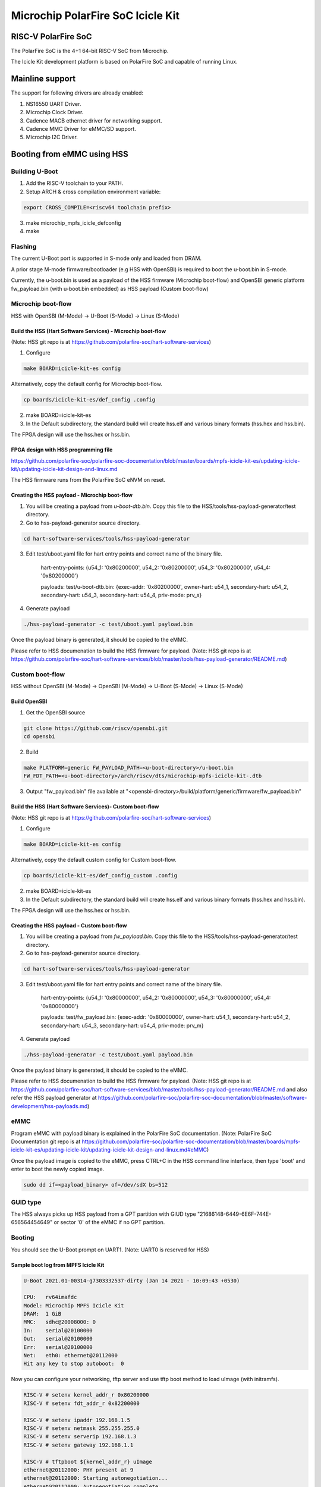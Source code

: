 .. SPDX-License-Identifier: GPL-2.0+

Microchip PolarFire SoC Icicle Kit
==================================

RISC-V PolarFire SoC
--------------------

The PolarFire SoC is the 4+1 64-bit RISC-V SoC from Microchip.

The Icicle Kit development platform is based on PolarFire SoC and capable
of running Linux.

Mainline support
----------------

The support for following drivers are already enabled:

1. NS16550 UART Driver.
2. Microchip Clock Driver.
3. Cadence MACB ethernet driver for networking support.
4. Cadence MMC Driver for eMMC/SD support.
5. Microchip I2C Driver.

Booting from eMMC using HSS
---------------------------

Building U-Boot
~~~~~~~~~~~~~~~

1. Add the RISC-V toolchain to your PATH.
2. Setup ARCH & cross compilation environment variable:

.. code-block:: none

   export CROSS_COMPILE=<riscv64 toolchain prefix>

3. make microchip_mpfs_icicle_defconfig
4. make

Flashing
~~~~~~~~

The current U-Boot port is supported in S-mode only and loaded from DRAM.

A prior stage M-mode firmware/bootloader (e.g HSS with OpenSBI) is required to
boot the u-boot.bin in S-mode.

Currently, the u-boot.bin is used as a payload of the HSS firmware (Microchip
boot-flow) and OpenSBI generic platform fw_payload.bin (with u-boot.bin embedded)
as HSS payload (Custom boot-flow)

Microchip boot-flow
~~~~~~~~~~~~~~~~~~~

HSS with OpenSBI (M-Mode) -> U-Boot (S-Mode) -> Linux (S-Mode)

Build the HSS (Hart Software Services) - Microchip boot-flow
''''''''''''''''''''''''''''''''''''''''''''''''''''''''''''

(Note: HSS git repo is at https://github.com/polarfire-soc/hart-software-services)

1. Configure

.. code-block:: none

   make BOARD=icicle-kit-es config

Alternatively, copy the default config for Microchip boot-flow.

.. code-block:: none

   cp boards/icicle-kit-es/def_config .config

2. make BOARD=icicle-kit-es
3. In the Default subdirectory, the standard build will create hss.elf and
   various binary formats (hss.hex and hss.bin).

The FPGA design will use the hss.hex or hss.bin.

FPGA design with HSS programming file
'''''''''''''''''''''''''''''''''''''

https://github.com/polarfire-soc/polarfire-soc-documentation/blob/master/boards/mpfs-icicle-kit-es/updating-icicle-kit/updating-icicle-kit-design-and-linux.md

The HSS firmware runs from the PolarFire SoC eNVM on reset.

Creating the HSS payload - Microchip boot-flow
''''''''''''''''''''''''''''''''''''''''''''''

1. You will be creating a payload from `u-boot-dtb.bin`.
   Copy this file to the HSS/tools/hss-payload-generator/test directory.
2. Go to hss-payload-generator source directory.

.. code-block:: none

   cd hart-software-services/tools/hss-payload-generator

3. Edit test/uboot.yaml file for hart entry points and correct name of the binary file.

	hart-entry-points: {u54_1: '0x80200000', u54_2: '0x80200000', u54_3: '0x80200000', u54_4: '0x80200000'}

	payloads:
	test/u-boot-dtb.bin: {exec-addr: '0x80200000', owner-hart: u54_1, secondary-hart: u54_2, secondary-hart: u54_3, secondary-hart: u54_4, priv-mode: prv_s}

4. Generate payload

.. code-block:: none

   ./hss-payload-generator -c test/uboot.yaml payload.bin

Once the payload binary is generated, it should be copied to the eMMC.

Please refer to HSS documenation to build the HSS firmware for payload.
(Note: HSS git repo is at https://github.com/polarfire-soc/hart-software-services/blob/master/tools/hss-payload-generator/README.md)

Custom boot-flow
~~~~~~~~~~~~~~~~

HSS without OpenSBI (M-Mode) -> OpenSBI (M-Mode) -> U-Boot (S-Mode) -> Linux (S-Mode)

Build OpenSBI
'''''''''''''

1. Get the OpenSBI source

.. code-block:: none

   git clone https://github.com/riscv/opensbi.git
   cd opensbi

2. Build

.. code-block:: none

   make PLATFORM=generic FW_PAYLOAD_PATH=<u-boot-directory>/u-boot.bin
   FW_FDT_PATH=<u-boot-directory>/arch/riscv/dts/microchip-mpfs-icicle-kit-.dtb

3. Output "fw_payload.bin" file available at
   "<opensbi-directory>/build/platform/generic/firmware/fw_payload.bin"

Build the HSS (Hart Software Services)- Custom boot-flow
''''''''''''''''''''''''''''''''''''''''''''''''''''''''

(Note: HSS git repo is at https://github.com/polarfire-soc/hart-software-services)

1. Configure

.. code-block:: none

   make BOARD=icicle-kit-es config

Alternatively, copy the default custom config for Custom boot-flow.

.. code-block:: none

   cp boards/icicle-kit-es/def_config_custom .config

2. make BOARD=icicle-kit-es
3. In the Default subdirectory, the standard build will create hss.elf and
   various binary formats (hss.hex and hss.bin).

The FPGA design will use the hss.hex or hss.bin.

Creating the HSS payload - Custom boot-flow
'''''''''''''''''''''''''''''''''''''''''''

1. You will be creating a payload from `fw_payload.bin`.
   Copy this file to the HSS/tools/hss-payload-generator/test directory.
2. Go to hss-payload-generator source directory.

.. code-block:: none

   cd hart-software-services/tools/hss-payload-generator

3. Edit test/uboot.yaml file for hart entry points and correct name of the binary file.

	hart-entry-points: {u54_1: '0x80000000', u54_2: '0x80000000', u54_3: '0x80000000', u54_4: '0x80000000'}

	payloads:
	test/fw_payload.bin: {exec-addr: '0x80000000', owner-hart: u54_1, secondary-hart: u54_2, secondary-hart: u54_3, secondary-hart: u54_4, priv-mode: prv_m}

4. Generate payload

.. code-block:: none

   ./hss-payload-generator -c test/uboot.yaml payload.bin

Once the payload binary is generated, it should be copied to the eMMC.

Please refer to HSS documenation to build the HSS firmware for payload.
(Note: HSS git repo is at https://github.com/polarfire-soc/hart-software-services/blob/master/tools/hss-payload-generator/README.md
and also refer the HSS payload generator at https://github.com/polarfire-soc/polarfire-soc-documentation/blob/master/software-development/hss-payloads.md)

eMMC
~~~~

Program eMMC with payload binary is explained in the PolarFire SoC documentation.
(Note: PolarFire SoC Documentation git repo is at https://github.com/polarfire-soc/polarfire-soc-documentation/blob/master/boards/mpfs-icicle-kit-es/updating-icicle-kit/updating-icicle-kit-design-and-linux.md#eMMC)

Once the payload image is copied to the eMMC, press CTRL+C in the HSS command
line interface, then type 'boot' and enter to boot the newly copied image.

.. code-block:: none

    sudo dd if=<payload_binary> of=/dev/sdX bs=512

GUID type
~~~~~~~~~

The HSS always picks up HSS payload from a GPT partition with
GIUD type "21686148-6449-6E6F-744E-656564454649" or sector '0' of the eMMC if no
GPT partition.

Booting
~~~~~~~

You should see the U-Boot prompt on UART1.
(Note: UART0 is reserved for HSS)

Sample boot log from MPFS Icicle Kit
''''''''''''''''''''''''''''''''''''

.. code-block:: none

   U-Boot 2021.01-00314-g7303332537-dirty (Jan 14 2021 - 10:09:43 +0530)

   CPU:   rv64imafdc
   Model: Microchip MPFS Icicle Kit
   DRAM:  1 GiB
   MMC:   sdhc@20008000: 0
   In:    serial@20100000
   Out:   serial@20100000
   Err:   serial@20100000
   Net:   eth0: ethernet@20112000
   Hit any key to stop autoboot:  0

Now you can configure your networking, tftp server and use tftp boot method to
load uImage (with initramfs).

.. code-block:: none

   RISC-V # setenv kernel_addr_r 0x80200000
   RISC-V # setenv fdt_addr_r 0x82200000

   RISC-V # setenv ipaddr 192.168.1.5
   RISC-V # setenv netmask 255.255.255.0
   RISC-V # setenv serverip 192.168.1.3
   RISC-V # setenv gateway 192.168.1.1

   RISC-V # tftpboot ${kernel_addr_r} uImage
   ethernet@20112000: PHY present at 9
   ethernet@20112000: Starting autonegotiation...
   ethernet@20112000: Autonegotiation complete
   ethernet@20112000: link up, 1000Mbps full-duplex (lpa: 0x7800)
   Using ethernet@20112000 device
   TFTP from server 192.168.1.3; our IP address is 192.168.1.5
   Filename 'uImage'.
   Load address: 0x80200000
   Loading: #################################################################
	    #################################################################
	    #################################################################
	    #################################################################
	    #################################################################
	    #################################################################
	    #################################################################
	    #################################################################
	    #################################################################
	    #################################################################
	    #################################################################
	    #################################################################
	    #################################################################
	    #################################################################
	    #################################################################
	    ############
	    6.4 MiB/s
   done
   Bytes transferred = 14482480 (dcfc30 hex)

   RISC-V # tftpboot ${fdt_addr_r} microchip-mpfs-icicle-kit.dtb
   ethernet@20112000: PHY present at 9
   ethernet@20112000: Starting autonegotiation...
   ethernet@20112000: Autonegotiation complete
   ethernet@20112000: link up, 1000Mbps full-duplex (lpa: 0x7800)
   Using ethernet@20112000 device
   TFTP from server 192.168.1.3; our IP address is 192.168.1.5
   Filename 'microchip-mpfs-icicle-kit.dtb'.
   Load address: 0x82200000
   Loading: #
			2.5 MiB/s
   done
   Bytes transferred = 10282 (282a hex)

   RISC-V # bootm ${kernel_addr_r} - ${fdt_addr_r}
   ## Booting kernel from Legacy Image at 80200000 ...
		Image Name:   Linux
		Image Type:   RISC-V Linux Kernel Image (uncompressed)
		Data Size:    14482416 Bytes = 13.8 MiB
		Load Address: 80200000
		Entry Point:  80200000
		Verifying Checksum ... OK
   ## Flattened Device Tree blob at 82200000
		Booting using the fdt blob at 0x82200000
		Loading Kernel Image
		Using Device Tree in place at 000000008fffa000, end 000000008ffff829 ... OK

   Starting kernel ...

   [    0.000000] OF: fdt: Ignoring memory range 0x80000000 - 0x80200000
   [    0.000000] Linux version 5.6.17 (padmarao@padmarao-VirtualBox) (gcc version 7.2.0 (GCC)) #2 SMP Tue Jun 16 21:27:50 IST 2020
   [    0.000000] initrd not found or empty - disabling initrd
   [    0.000000] Zone ranges:
   [    0.000000]   DMA32    [mem 0x0000000080200000-0x00000000bfffffff]
   [    0.000000]   Normal   empty
   [    0.000000] Movable zone start for each node
   [    0.000000] Early memory node ranges
   [    0.000000]   node   0: [mem 0x0000000080200000-0x00000000bfffffff]
   [    0.000000] Initmem setup node 0 [mem 0x0000000080200000-0x00000000bfffffff]
   [    0.000000] software IO TLB: mapped [mem 0xbb1f5000-0xbf1f5000] (64MB)
   [    0.000000] elf_hwcap is 0x112d
   [    0.000000] percpu: Embedded 14 pages/cpu s24856 r0 d32488 u57344
   [    0.000000] Built 1 zonelists, mobility grouping on.  Total pages: 258055
   [    0.000000] Kernel command line: console=ttyS0,115200n8
   [    0.000000] Dentry cache hash table entries: 131072 (order: 8, 1048576 bytes, linear)
   [    0.000000] Inode-cache hash table entries: 65536 (order: 7, 524288 bytes, linear)
   [    0.000000] Sorting __ex_table...
   [    0.000000] mem auto-init: stack:off, heap alloc:off, heap free:off
   [    0.000000] Memory: 950308K/1046528K available (3289K kernel code, 212K rwdata, 900K rodata, 9476K init, 250K bss, 96220K reserved, 0K cma-reserved)
   [    0.000000] SLUB: HWalign=64, Order=0-3, MinObjects=0, CPUs=4, Nodes=1
   [    0.000000] rcu: Hierarchical RCU implementation.
   [    0.000000] rcu: 	RCU event tracing is enabled.
   [    0.000000] rcu: 	RCU restricting CPUs from NR_CPUS=8 to nr_cpu_ids=4.
   [    0.000000] rcu: RCU calculated value of scheduler-enlistment delay is 10 jiffies.
   [    0.000000] rcu: Adjusting geometry for rcu_fanout_leaf=16, nr_cpu_ids=4
   [    0.000000] NR_IRQS: 0, nr_irqs: 0, preallocated irqs: 0
   [    0.000000] plic: mapped 186 interrupts with 4 handlers for 9 contexts.
   [    0.000000] riscv_timer_init_dt: Registering clocksource cpuid [0] hartid [1]
   [    0.000000] clocksource: riscv_clocksource: mask: 0xffffffffffffffff max_cycles: 0x1d854df40, max_idle_ns: 3526361616960 ns
   [    0.000015] sched_clock: 64 bits at 1000kHz, resolution 1000ns, wraps every 2199023255500ns
   [    0.000311] Calibrating delay loop (skipped), value calculated using timer frequency.. 2.00 BogoMIPS (lpj=10000)
   [    0.000349] pid_max: default: 32768 minimum: 301
   [    0.000846] Mount-cache hash table entries: 2048 (order: 2, 16384 bytes, linear)
   [    0.000964] Mountpoint-cache hash table entries: 2048 (order: 2, 16384 bytes, linear)
   [    0.005630] rcu: Hierarchical SRCU implementation.
   [    0.006901] smp: Bringing up secondary CPUs ...
   [    0.012545] smp: Brought up 1 node, 4 CPUs
   [    0.014431] devtmpfs: initialized
   [    0.020526] random: get_random_bytes called from setup_net+0x36/0x192 with crng_init=0
   [    0.020928] clocksource: jiffies: mask: 0xffffffff max_cycles: 0xffffffff, max_idle_ns: 19112604462750000 ns
   [    0.020999] futex hash table entries: 1024 (order: 4, 65536 bytes, linear)
   [    0.022768] NET: Registered protocol family 16
   [    0.035478] microchip-pfsoc-clkcfg 20002000.clkcfg: Registered PFSOC core clocks
   [    0.048429] SCSI subsystem initialized
   [    0.049694] pps_core: LinuxPPS API ver. 1 registered
   [    0.049719] pps_core: Software ver. 5.3.6 - Copyright 2005-2007 Rodolfo Giometti <giometti@linux.it>
   [    0.049780] PTP clock support registered
   [    0.051781] clocksource: Switched to clocksource riscv_clocksource
   [    0.055326] NET: Registered protocol family 2
   [    0.056922] tcp_listen_portaddr_hash hash table entries: 512 (order: 1, 8192 bytes, linear)
   [    0.057053] TCP established hash table entries: 8192 (order: 4, 65536 bytes, linear)
   [    0.057648] TCP bind hash table entries: 8192 (order: 5, 131072 bytes, linear)
   [    0.058579] TCP: Hash tables configured (established 8192 bind 8192)
   [    0.059648] UDP hash table entries: 512 (order: 2, 16384 bytes, linear)
   [    0.059837] UDP-Lite hash table entries: 512 (order: 2, 16384 bytes, linear)
   [    0.060707] NET: Registered protocol family 1
   [    0.266229] workingset: timestamp_bits=62 max_order=18 bucket_order=0
   [    0.287107] io scheduler mq-deadline registered
   [    0.287140] io scheduler kyber registered
   [    0.429601] Serial: 8250/16550 driver, 4 ports, IRQ sharing disabled
   [    0.433979] printk: console [ttyS0] disabled
   [    0.434154] 20000000.serial: ttyS0 at MMIO 0x20000000 (irq = 18, base_baud = 9375000) is a 16550A
   [    0.928039] printk: console [ttyS0] enabled
   [    0.939804] libphy: Fixed MDIO Bus: probed
   [    0.948702] libphy: MACB_mii_bus: probed
   [    0.993698] macb 20112000.ethernet eth0: Cadence GEM rev 0x0107010c at 0x20112000 irq 21 (56:34:12:00:fc:00)
   [    1.006751] mousedev: PS/2 mouse device common for all mice
   [    1.013803] i2c /dev entries driver
   [    1.019451] sdhci: Secure Digital Host Controller Interface driver
   [    1.027242] sdhci: Copyright(c) Pierre Ossman
   [    1.032731] sdhci-pltfm: SDHCI platform and OF driver helper
   [    1.091826] mmc0: SDHCI controller on 20008000.sdhc [20008000.sdhc] using ADMA 64-bit
   [    1.102738] NET: Registered protocol family 17
   [    1.170326] Freeing unused kernel memory: 9476K
   [    1.176067] This architecture does not have kernel memory protection.
   [    1.184157] Run /init as init process
   Starting logging: OK
   Starting mdev...
   /etc/init.d/S10mdev: line 21: can't create /proc/sys/kernel/hotplug: nonexiste[    1.331981] mmc0: mmc_select_hs200 failed, error -74
   nt directory
   [    1.355011] mmc0: new MMC card at address 0001
   [    1.363981] mmcblk0: mmc0:0001 DG4008 7.28 GiB
   [    1.372248] mmcblk0boot0: mmc0:0001 DG4008 partition 1 4.00 MiB
   [    1.382292] mmcblk0boot1: mmc0:0001 DG4008 partition 2 4.00 MiB
   [    1.390265] mmcblk0rpmb: mmc0:0001 DG4008 partition 3 4.00 MiB, chardev (251:0)
   [    1.425234] GPT:Primary header thinks Alt. header is not at the end of the disk.
   [    1.434656] GPT:2255809 != 15273599
   [    1.439038] GPT:Alternate GPT header not at the end of the disk.
   [    1.446671] GPT:2255809 != 15273599
   [    1.451048] GPT: Use GNU Parted to correct GPT errors.
   [    1.457755]  mmcblk0: p1 p2 p3
   sort: /sys/devices/platform/Fixed: No such file or directory
   modprobe: can't change directory to '/lib/modules': No such file or directory
   Initializing random number generator... [    2.830198] random: dd: uninitialized urandom read (512 bytes read)
   done.
   Starting network...
   [    3.061867] macb 20112000.ethernet eth0: PHY [20112000.ethernet-ffffffff:09] driver [Vitesse VSC8662] (irq=POLL)
   [    3.074674] macb 20112000.ethernet eth0: configuring for phy/sgmii link mode
   [    3.084263] pps pps0: new PPS source ptp0
   [    3.089710] macb 20112000.ethernet: gem-ptp-timer ptp clock registered.
   udhcpc (v1.24.2) started
   Sending discover...
   Sending discover...
   [    6.380169] macb 20112000.ethernet eth0: Link is Up - 1Gbps/Full - flow control tx
   Sending discover...
   Sending select for 192.168.1.2...
   Lease of 192.168.1.2 obtained, lease time 86400
   deleting routers
   adding dns 192.168.1.1
   Starting dropbear sshd: [   11.385619] random: dropbear: uninitialized urandom read (32 bytes read)
   OK

   Welcome to Buildroot
   buildroot login: root
   Password:
   #

Booting U-Boot and Linux from eMMC
----------------------------------

FPGA design with HSS programming file and Linux Image
~~~~~~~~~~~~~~~~~~~~~~~~~~~~~~~~~~~~~~~~~~~~~~~~~~~~~

https://github.com/polarfire-soc/polarfire-soc-documentation/blob/master/boards/mpfs-icicle-kit-es/updating-icicle-kit/updating-icicle-kit-design-and-linux.md

The HSS firmware runs from the PolarFire SoC eNVM on reset.

eMMC
~~~~

Program eMMC with payload binary and Linux image is explained in the
PolarFire SoC documentation.
The payload binary should be copied to partition 2 of the eMMC.

(Note: PolarFire SoC Documentation git repo is at https://github.com/polarfire-soc/polarfire-soc-documentation/blob/master/boards/mpfs-icicle-kit-es/updating-icicle-kit/updating-icicle-kit-design-and-linux.md#eMMC)

Once the Linux image and payload binary is copied to the eMMC, press CTRL+C
in the HSS command line interface, then type 'boot' and enter to boot the newly
copied payload and Linux image.

.. code-block:: none

    zcat <linux-image>.wic.gz | sudo dd of=/dev/sdX bs=4096 iflag=fullblock oflag=direct conv=fsync status=progress

    sudo dd if=<payload_binary> of=/dev/sdX2 bs=512

You should see the U-Boot prompt on UART1.
(Note: UART0 is reserved for HSS)

GUID type
~~~~~~~~~

The HSS always picks up the HSS payload from a GPT partition with
GIUD type "21686148-6449-6E6F-744E-656564454649" or sector '0' of the eMMC if no
GPT partition.

Sample boot log from MPFS Icicle Kit
~~~~~~~~~~~~~~~~~~~~~~~~~~~~~~~~~~~~

.. code-block:: none

   U-Boot 2021.01-00314-g7303332537-dirty (Jan 14 2021 - 10:09:43 +0530)

   CPU:   rv64imafdc
   Model: Microchip MPFS Icicle Kit
   DRAM:  1 GiB
   MMC:   sdhc@20008000: 0
   In:    serial@20100000
   Out:   serial@20100000
   Err:   serial@20100000
   Net:   eth0: ethernet@20112000
   Hit any key to stop autoboot:  0

   RISC-V # mmc info
   Device: sdhc@20008000
   Manufacturer ID: 45
   OEM: 100
   Name: DG400
   Bus Speed: 52000000
   Mode: MMC High Speed (52MHz)
   Rd Block Len: 512
   MMC version 5.1
   High Capacity: Yes
   Capacity: 7.3 GiB
   Bus Width: 4-bit
   Erase Group Size: 512 KiB
   HC WP Group Size: 8 MiB
   User Capacity: 7.3 GiB WRREL
   Boot Capacity: 4 MiB ENH
   RPMB Capacity: 4 MiB ENH

   RISC-V # mmc part
   Partition Map for MMC device 0  --   Partition Type: EFI

   Part	Start LBA	End LBA		Name
		Attributes
		Type GUID
		Partition GUID
	1	0x00002000	0x0000b031	"boot"
		attrs:	0x0000000000000004
		type:	ebd0a0a2-b9e5-4433-87c0-68b6b72699c7
		guid:	99ff6a94-f2e7-44dd-a7df-f3a2da106ef9
	2	0x0000b032	0x0000f031	"primary"
		attrs:	0x0000000000000000
		type:	21686148-6449-6e6f-744e-656564454649
		guid:	12006052-e64b-4423-beb0-b956ea00f1ba
	3	0x00010000	0x00226b9f	"root"
		attrs:	0x0000000000000000
		type:	0fc63daf-8483-4772-8e79-3d69d8477de4
		guid:	dd2c5619-2272-4c3c-8dc2-e21942e17ce6

   RISC-V # load mmc 0 ${ramdisk_addr_r} fitimage
   RISC-V # bootm ${ramdisk_addr_r}
   ## Loading kernel from FIT Image at 88300000 ...
   Using 'conf@microchip_icicle-kit-es-a000-microchip.dtb' configuration
   Trying 'kernel@1' kernel subimage
     Description:  Linux kernel
     Type:         Kernel Image
     Compression:  gzip compressed
     Data Start:   0x883000fc
     Data Size:    3574555 Bytes = 3.4 MiB
     Architecture: RISC-V
     OS:           Linux
     Load Address: 0x80200000
     Entry Point:  0x80200000
     Hash algo:    sha256
     Hash value:   21f18d72cf2f0a7192220abb577ad25c77c26960052d779aa02bf55dbf0a6403
   Verifying Hash Integrity ... sha256+ OK
   ## Loading fdt from FIT Image at 88300000 ...
   Using 'conf@microchip_icicle-kit-es-a000-microchip.dtb' configuration
   Trying 'fdt@microchip_icicle-kit-es-a000-microchip.dtb' fdt subimage
     Description:  Flattened Device Tree blob
     Type:         Flat Device Tree
     Compression:  uncompressed
     Data Start:   0x88668d44
     Data Size:    9760 Bytes = 9.5 KiB
     Architecture: RISC-V
     Load Address: 0x82200000
     Hash algo:    sha256
     Hash value:   5c3a9f30d41b6b8e53b47916e1f339b3a4d454006554d1f7e1f552ed62409f4b
   Verifying Hash Integrity ... sha256+ OK
   Loading fdt from 0x88668d48 to 0x82200000
   Booting using the fdt blob at 0x82200000
   Uncompressing Kernel Image
   Loading Device Tree to 000000008fffa000, end 000000008ffff61f ... OK

   Starting kernel ...

   [    0.000000] OF: fdt: Ignoring memory range 0x80000000 - 0x80200000
   [    0.000000] Linux version 5.6.16 (oe-user@oe-host) (gcc version 9.3.0 (GCC)) #1 SMP Fri Oct 9 11:49:47 UTC 2020
   [    0.000000] earlycon: sbi0 at I/O port 0x0 (options '')
   [    0.000000] printk: bootconsole [sbi0] enabled
   [    0.000000] Zone ranges:
   [    0.000000]   DMA32    [mem 0x0000000080200000-0x00000000bfffffff]
   [    0.000000]   Normal   empty
   [    0.000000] Movable zone start for each node
   [    0.000000] Early memory node ranges
   [    0.000000]   node   0: [mem 0x0000000080200000-0x00000000bfffffff]
   [    0.000000] Zeroed struct page in unavailable ranges: 512 pages
   [    0.000000] Initmem setup node 0 [mem 0x0000000080200000-0x00000000bfffffff]
   [    0.000000] software IO TLB: mapped [mem 0xb9e00000-0xbde00000] (64MB)
   [    0.000000] CPU with hartid=0 is not available
   [    0.000000] CPU with hartid=0 is not available
   [    0.000000] elf_hwcap is 0x112d
   [    0.000000] percpu: Embedded 17 pages/cpu s29784 r8192 d31656 u69632
   [    0.000000] Built 1 zonelists, mobility grouping on.  Total pages: 258055
   [    0.000000] Kernel command line: earlycon=sbi root=/dev/mmcblk0p3 rootwait console=ttyS0,115200n8 uio_pdrv_genirq.of_id=generic-uio
   [    0.000000] Dentry cache hash table entries: 131072 (order: 8, 1048576 bytes, linear)
   [    0.000000] Inode-cache hash table entries: 65536 (order: 7, 524288 bytes, linear)
   [    0.000000] Sorting __ex_table...
   [    0.000000] mem auto-init: stack:off, heap alloc:off, heap free:off
   [    0.000000] Memory: 941440K/1046528K available (4118K kernel code, 280K rwdata, 1687K rodata, 169K init, 273K bss, 105088K reserved, 0K cma-reserved)
   [    0.000000] SLUB: HWalign=64, Order=0-3, MinObjects=0, CPUs=4, Nodes=1
   [    0.000000] rcu: Hierarchical RCU implementation.
   [    0.000000] rcu: 	RCU event tracing is enabled.
   [    0.000000] rcu: 	RCU restricting CPUs from NR_CPUS=5 to nr_cpu_ids=4.
   [    0.000000] rcu: RCU calculated value of scheduler-enlistment delay is 10 jiffies.
   [    0.000000] rcu: Adjusting geometry for rcu_fanout_leaf=16, nr_cpu_ids=4
   [    0.000000] NR_IRQS: 0, nr_irqs: 0, preallocated irqs: 0
   [    0.000000] plic: mapped 53 interrupts with 4 handlers for 9 contexts.
   [    0.000000] riscv_timer_init_dt: Registering clocksource cpuid [0] hartid [1]
   [    0.000000] clocksource: riscv_clocksource: mask: 0xffffffffffffffff max_cycles: 0x1d854df40, max_idle_ns: 3526361616960 ns
   [    0.000015] sched_clock: 64 bits at 1000kHz, resolution 1000ns, wraps every 2199023255500ns
   [    0.008679] Console: colour dummy device 80x25
   [    0.013112] Calibrating delay loop (skipped), value calculated using timer frequency.. 2.00 BogoMIPS (lpj=10000)
   [    0.023368] pid_max: default: 32768 minimum: 301
   [    0.028314] Mount-cache hash table entries: 2048 (order: 2, 16384 bytes, linear)
   [    0.035766] Mountpoint-cache hash table entries: 2048 (order: 2, 16384 bytes, linear)
   [    0.047099] rcu: Hierarchical SRCU implementation.
   [    0.052813] smp: Bringing up secondary CPUs ...
   [    0.061581] smp: Brought up 1 node, 4 CPUs
   [    0.067069] devtmpfs: initialized
   [    0.073621] random: get_random_u32 called from bucket_table_alloc.isra.0+0x4e/0x150 with crng_init=0
   [    0.074409] clocksource: jiffies: mask: 0xffffffff max_cycles: 0xffffffff, max_idle_ns: 19112604462750000 ns
   [    0.093399] futex hash table entries: 1024 (order: 4, 65536 bytes, linear)
   [    0.101879] NET: Registered protocol family 16
   [    0.110336] microchip-pfsoc-clkcfg 20002000.clkcfg: Registered PFSOC core clocks
   [    0.132717] usbcore: registered new interface driver usbfs
   [    0.138225] usbcore: registered new interface driver hub
   [    0.143813] usbcore: registered new device driver usb
   [    0.148939] pps_core: LinuxPPS API ver. 1 registered
   [    0.153929] pps_core: Software ver. 5.3.6 - Copyright 2005-2007 Rodolfo Giometti <giometti@linux.it>
   [    0.163071] PTP clock support registered
   [    0.168521] clocksource: Switched to clocksource riscv_clocksource
   [    0.174927] VFS: Disk quotas dquot_6.6.0
   [    0.179016] VFS: Dquot-cache hash table entries: 512 (order 0, 4096 bytes)
   [    0.205536] NET: Registered protocol family 2
   [    0.210944] tcp_listen_portaddr_hash hash table entries: 512 (order: 1, 8192 bytes, linear)
   [    0.219393] TCP established hash table entries: 8192 (order: 4, 65536 bytes, linear)
   [    0.227497] TCP bind hash table entries: 8192 (order: 5, 131072 bytes, linear)
   [    0.235440] TCP: Hash tables configured (established 8192 bind 8192)
   [    0.242537] UDP hash table entries: 512 (order: 2, 16384 bytes, linear)
   [    0.249285] UDP-Lite hash table entries: 512 (order: 2, 16384 bytes, linear)
   [    0.256690] NET: Registered protocol family 1
   [    0.262585] workingset: timestamp_bits=62 max_order=18 bucket_order=0
   [    0.281036] Block layer SCSI generic (bsg) driver version 0.4 loaded (major 249)
   [    0.288481] io scheduler mq-deadline registered
   [    0.292983] io scheduler kyber registered
   [    0.298895] microsemi,mss-gpio 20122000.gpio: Microsemi MSS GPIO registered 32 GPIOs
   [    0.453723] Serial: 8250/16550 driver, 4 ports, IRQ sharing disabled
   [    0.462911] printk: console [ttyS0] disabled
   [    0.467216] 20100000.serial: ttyS0 at MMIO 0x20100000 (irq = 12, base_baud = 9375000) is a 16550A
   [    0.476201] printk: console [ttyS0] enabled
   [    0.476201] printk: console [ttyS0] enabled
   [    0.484576] printk: bootconsole [sbi0] disabled
   [    0.484576] printk: bootconsole [sbi0] disabled
   [    0.494920] 20102000.serial: ttyS1 at MMIO 0x20102000 (irq = 13, base_baud = 9375000) is a 16550A
   [    0.505068] 20104000.serial: ttyS2 at MMIO 0x20104000 (irq = 14, base_baud = 9375000) is a 16550A
   [    0.533336] loop: module loaded
   [    0.572284] Rounding down aligned max_sectors from 4294967295 to 4294967288
   [    0.580000] db_root: cannot open: /etc/target
   [    0.585413] libphy: Fixed MDIO Bus: probed
   [    0.591526] libphy: MACB_mii_bus: probed
   [    0.598060] macb 20112000.ethernet eth0: Cadence GEM rev 0x0107010c at 0x20112000 irq 17 (56:34:12:00:fc:00)
   [    0.608352] ehci_hcd: USB 2.0 'Enhanced' Host Controller (EHCI) Driver
   [    0.615001] ehci-platform: EHCI generic platform driver
   [    0.620446] ohci_hcd: USB 1.1 'Open' Host Controller (OHCI) Driver
   [    0.626632] ohci-platform: OHCI generic platform driver
   [    0.632326] usbcore: registered new interface driver cdc_acm
   [    0.637996] cdc_acm: USB Abstract Control Model driver for USB modems and ISDN adapters
   [    0.646459] i2c /dev entries driver
   [    0.650852] microsemi-mss-i2c 2010b000.i2c: Microsemi I2C Probe Complete
   [    0.658010] sdhci: Secure Digital Host Controller Interface driver
   [    0.664326] sdhci: Copyright(c) Pierre Ossman
   [    0.668754] sdhci-pltfm: SDHCI platform and OF driver helper
   [    0.706845] mmc0: SDHCI controller on 20008000.sdhc [20008000.sdhc] using ADMA 64-bit
   [    0.715052] usbcore: registered new interface driver usbhid
   [    0.720722] usbhid: USB HID core driver
   [    0.725174] pac193x 0-0010: Chip revision: 0x03
   [    0.733339] pac193x 0-0010: :pac193x_prep_iio_channels: Channel 0 active
   [    0.740127] pac193x 0-0010: :pac193x_prep_iio_channels: Channel 1 active
   [    0.746881] pac193x 0-0010: :pac193x_prep_iio_channels: Channel 2 active
   [    0.753686] pac193x 0-0010: :pac193x_prep_iio_channels: Channel 3 active
   [    0.760495] pac193x 0-0010: :pac193x_prep_iio_channels: Active chip channels: 25
   [    0.778006] NET: Registered protocol family 10
   [    0.784929] Segment Routing with IPv6
   [    0.788875] sit: IPv6, IPv4 and MPLS over IPv4 tunneling driver
   [    0.795743] NET: Registered protocol family 17
   [    0.801191] hctosys: unable to open rtc device (rtc0)
   [    0.807774] Waiting for root device /dev/mmcblk0p3...
   [    0.858506] mmc0: mmc_select_hs200 failed, error -74
   [    0.865764] mmc0: new MMC card at address 0001
   [    0.872564] mmcblk0: mmc0:0001 DG4008 7.28 GiB
   [    0.878777] mmcblk0boot0: mmc0:0001 DG4008 partition 1 4.00 MiB
   [    0.886182] mmcblk0boot1: mmc0:0001 DG4008 partition 2 4.00 MiB
   [    0.892633] mmcblk0rpmb: mmc0:0001 DG4008 partition 3 4.00 MiB, chardev (247:0)
   [    0.919029] GPT:Primary header thinks Alt. header is not at the end of the disk.
   [    0.926448] GPT:2255841 != 15273599
   [    0.930019] GPT:Alternate GPT header not at the end of the disk.
   [    0.936029] GPT:2255841 != 15273599
   [    0.939583] GPT: Use GNU Parted to correct GPT errors.
   [    0.944800]  mmcblk0: p1 p2 p3
   [    0.966696] EXT4-fs (mmcblk0p3): INFO: recovery required on readonly filesystem
   [    0.974105] EXT4-fs (mmcblk0p3): write access will be enabled during recovery
   [    1.052362] random: fast init done
   [    1.057961] EXT4-fs (mmcblk0p3): recovery complete
   [    1.065734] EXT4-fs (mmcblk0p3): mounted filesystem with ordered data mode. Opts: (null)
   [    1.074002] VFS: Mounted root (ext4 filesystem) readonly on device 179:3.
   [    1.081654] Freeing unused kernel memory: 168K
   [    1.086108] This architecture does not have kernel memory protection.
   [    1.092629] Run /sbin/init as init process
   [    1.702217] systemd[1]: System time before build time, advancing clock.
   [    1.754192] systemd[1]: systemd 244.3+ running in system mode. (+PAM -AUDIT -SELINUX +IMA -APPARMOR -SMACK +SYSVINIT +UTMP -LIBCRYPTSETUP -GCRYPT -GNUTLS +ACL +XZ -LZ4 -SECCOMP +BLKID -ELFUTILS +KMOD -IDN2 -IDN -PCRE2 default-hierarchy=hybrid)
   [    1.776361] systemd[1]: Detected architecture riscv64.

   Welcome to OpenEmbedded nodistro.0!

   [    1.829651] systemd[1]: Set hostname to <icicle-kit-es>.
   [    2.648597] random: systemd: uninitialized urandom read (16 bytes read)
   [    2.657485] systemd[1]: Created slice system-getty.slice.
   [  OK  ] Created slice system-getty.slice.
   [    2.698779] random: systemd: uninitialized urandom read (16 bytes read)
   [    2.706317] systemd[1]: Created slice system-serial\x2dgetty.slice.
   [  OK  ] Created slice system-serial\x2dgetty.slice.
   [    2.748716] random: systemd: uninitialized urandom read (16 bytes read)
   [    2.756098] systemd[1]: Created slice User and Session Slice.
   [  OK  ] Created slice User and Session Slice.
   [    2.789065] systemd[1]: Started Dispatch Password Requests to Console Directory Watch.
   [  OK  ] Started Dispatch Password …ts to Console Directory Watch.
   [    2.828974] systemd[1]: Started Forward Password Requests to Wall Directory Watch.
   [  OK  ] Started Forward Password R…uests to Wall Directory Watch.
   [    2.869009] systemd[1]: Reached target Paths.
   [  OK  ] Reached target Paths.
   [    2.898808] systemd[1]: Reached target Remote File Systems.
   [  OK  ] Reached target Remote File Systems.
   [    2.938771] systemd[1]: Reached target Slices.
   [  OK  ] Reached target Slices.
   [    2.968754] systemd[1]: Reached target Swap.
   [  OK  ] Reached target Swap.
   [    2.999283] systemd[1]: Listening on initctl Compatibility Named Pipe.
   [  OK  ] Listening on initctl Compatibility Named Pipe.
   [    3.060458] systemd[1]: Condition check resulted in Journal Audit Socket being skipped.
   [    3.069826] systemd[1]: Listening on Journal Socket (/dev/log).
   [  OK  ] Listening on Journal Socket (/dev/log).
   [    3.109601] systemd[1]: Listening on Journal Socket.
   [  OK  ] Listening on Journal Socket.
   [    3.149868] systemd[1]: Listening on Network Service Netlink Socket.
   [  OK  ] Listening on Network Service Netlink Socket.
   [    3.189419] systemd[1]: Listening on udev Control Socket.
   [  OK  ] Listening on udev Control Socket.
   [    3.229179] systemd[1]: Listening on udev Kernel Socket.
   [  OK  ] Listening on udev Kernel Socket.
   [    3.269520] systemd[1]: Condition check resulted in Huge Pages File System being skipped.
   [    3.278477] systemd[1]: Condition check resulted in POSIX Message Queue File System being skipped.
   [    3.288200] systemd[1]: Condition check resulted in Kernel Debug File System being skipped.
   [    3.302570] systemd[1]: Mounting Temporary Directory (/tmp)...
            Mounting Temporary Directory (/tmp)...
   [    3.339226] systemd[1]: Condition check resulted in Create list of static device nodes for the current kernel being skipped.
   [    3.355883] systemd[1]: Starting File System Check on Root Device...
            Starting File System Check on Root Device...
   [    3.407220] systemd[1]: Starting Journal Service...
            Starting Journal Service...
   [    3.422441] systemd[1]: Condition check resulted in Load Kernel Modules being skipped.
   [    3.431770] systemd[1]: Condition check resulted in FUSE Control File System being skipped.
   [    3.446415] systemd[1]: Mounting Kernel Configuration File System...
            Mounting Kernel Configuration File System...
   [    3.458983] systemd[1]: Starting Apply Kernel Variables...
            Starting Apply Kernel Variables...
   [    3.471368] systemd[1]: Starting udev Coldplug all Devices...
            Starting udev Coldplug all Devices...
   [    3.491071] systemd[1]: Mounted Temporary Directory (/tmp).
   [  OK      3.498114] systemd[1]: Mounted Kernel Configuration File System.
   0m] Mounted Temporary Directory (/tmp).
   [  OK  ] Mounted Kernel Configuration File System.
   [    3.550853] systemd[1]: Started Apply Kernel Variables.
   [  OK      3.557535] systemd[1]: Started Journal Service.
   0m] Started Apply Kernel Variables.
   [  OK  ] Started Journal Service.
   [  OK  ] Started udev Coldplug all Devices.
   [  OK  ] Started File System Check on Root Device.
            Starting Remount Root and Kernel File Systems...
   [    8.133469] EXT4-fs (mmcblk0p3): re-mounted. Opts: (null)
   [  OK  ] Started Remount Root and Kernel File Systems.
            Starting Flush Journal to Persistent Storage...
   [    8.215327] systemd-journald[77]: Received client request to flush runtime journal.
            Starting Create Static Device Nodes in /dev...
   [  OK  ] Started Flush Journal to Persistent Storage.
   [  OK  ] Started Create Static Device Nodes in /dev.
   [  OK  ] Reached target Local File Systems (Pre).
            Mounting /var/volatile...
            Starting udev Kernel Device Manager...
   [  OK  ] Mounted /var/volatile.
            Starting Load/Save Random Seed...
   [  OK  ] Reached target Local File Systems.
            Starting Create Volatile Files and Directories...
   [  OK  ] Started udev Kernel Device Manager.
   [  OK  ] Started Create Volatile Files and Directories.
            Starting Network Time Synchronization...
            Starting Update UTMP about System Boot/Shutdown...
   [  OK  ] Started Update UTMP about System Boot/Shutdown.
   [  OK  ] Started Network Time Synchronization.
   [   11.618575] random: crng init done
   [   11.622007] random: 7 urandom warning(s) missed due to ratelimiting
   [  OK  ] Started Load/Save Random Seed.
   [  OK  ] Reached target System Initialization.
   [  OK  ] Started Daily Cleanup of Temporary Directories.
   [  OK  ] Reached target System Time Set.
   [  OK  ] Reached target System Time Synchronized.
   [  OK  ] Reached target Timers.
   [  OK  ] Listening on D-Bus System Message Bus Socket.
   [  OK  ] Listening on dropbear.socket.
   [  OK  ] Reached target Sockets.
   [  OK  ] Reached target Basic System.
   [  OK  ] Started D-Bus System Message Bus.
            Starting IPv6 Packet Filtering Framework...
            Starting IPv4 Packet Filtering Framework...
            Starting Login Service...
   [  OK  ] Started IPv6 Packet Filtering Framework.
   [  OK  ] Started IPv4 Packet Filtering Framework.
   [  OK  ] Reached target Network (Pre).
            Starting Network Service...
   [  OK  ] Started Login Service.
   [   12.602455] macb 20112000.ethernet eth0: PHY [20112000.ethernet-ffffffff:09] driver [Vitesse VSC8662] (irq=POLL)
   [   12.612795] macb 20112000.ethernet eth0: configuring for phy/sgmii link mode
   [   12.622153] pps pps0: new PPS source ptp0
   [  OK     12.626725] macb 20112000.ethernet: gem-ptp-timer ptp clock registered.
   0m] Started Network Service.
            Starting Network Name Resolution...
   [  OK  ] Started Network Name Resolution.
   [  OK  ] Reached target Network.
   [  OK  ] Reached target Host and Network Name Lookups.
   [  OK  ] Started Collectd.
   [  OK  ] Started Collectd.
            Starting Permit User Sessions...
   [  OK  ] Started Permit User Sessions.
   [  OK  ] Started Getty on tty1.
   [  OK  ] Started Serial Getty on ttyS0.
   [  OK  ] Reached target Login Prompts.
   [  OK  ] Reached target Multi-User System.
            Starting Update UTMP about System Runlevel Changes...
   [  OK  ] Started Update UTMP about System Runlevel Changes.

   OpenEmbedded nodistro.0 icicle-kit-es ttyS0

   icicle-kit-es login: [   15.795564] macb 20112000.ethernet eth0: Link is Up - 1Gbps/Full - flow control tx
   [   15.803306] IPv6: ADDRCONF(NETDEV_CHANGE): eth0: link becomes ready

   icicle-kit-es login: root
   root@icicle-kit-es:~#
